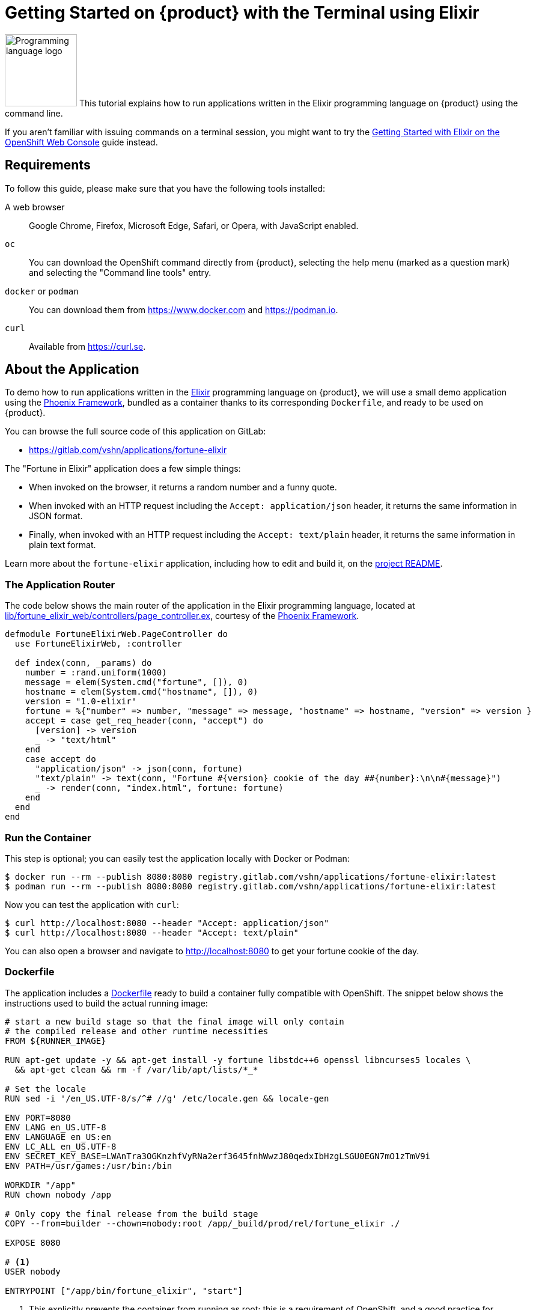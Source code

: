 = Getting Started on {product} with the Terminal using Elixir

image:logos/elixir.svg[role="related thumb right",alt="Programming language logo",width=120,height=120] This tutorial explains how to run applications written in the Elixir programming language on {product} using the command line.

If you aren't familiar with issuing commands on a terminal session, you might want to try the xref:tutorials/getting-started/elixir-web.adoc[Getting Started with Elixir on the OpenShift Web Console] guide instead.

== Requirements

To follow this guide, please make sure that you have the following tools installed:

A web browser:: Google Chrome, Firefox, Microsoft Edge, Safari, or Opera, with JavaScript enabled.

`oc`:: You can download the OpenShift command directly from {product}, selecting the help menu (marked as a question mark) and selecting the "Command line tools" entry.

`docker` or `podman`:: You can download them from https://www.docker.com and https://podman.io.

`curl`:: Available from https://curl.se.

== About the Application

To demo how to run applications written in the https://elixir-lang.org/[Elixir] programming language on {product}, we will use a small demo application using the https://phoenixframework.org/[Phoenix Framework], bundled as a container thanks to its corresponding `Dockerfile`, and ready to be used on {product}.

You can browse the full source code of this application on GitLab:

* https://gitlab.com/vshn/applications/fortune-elixir

The "Fortune in Elixir" application does a few simple things:

* When invoked on the browser, it returns a random number and a funny quote.
* When invoked with an HTTP request including the `Accept: application/json` header, it returns the same information in JSON format.
* Finally, when invoked with an HTTP request including the `Accept: text/plain` header, it returns the same information in plain text format.

Learn more about the `fortune-elixir` application, including how to edit and build it, on the https://gitlab.com/vshn/applications/fortune-elixir/-/blob/master/README.adoc[project README].

=== The Application Router

The code below shows the main router of the application in the Elixir programming language, located at https://gitlab.com/vshn/applications/fortune-elixir/-/blob/master/lib/fortune_elixir_web/controllers/page_controller.ex[lib/fortune_elixir_web/controllers/page_controller.ex], courtesy of the https://phoenixframework.org/[Phoenix Framework].

[source,elixir,indent=0]
--
defmodule FortuneElixirWeb.PageController do
  use FortuneElixirWeb, :controller

  def index(conn, _params) do
    number = :rand.uniform(1000)
    message = elem(System.cmd("fortune", []), 0)
    hostname = elem(System.cmd("hostname", []), 0)
    version = "1.0-elixir"
    fortune = %{"number" => number, "message" => message, "hostname" => hostname, "version" => version }
    accept = case get_req_header(conn, "accept") do
      [version] -> version
      _ -> "text/html"
    end
    case accept do
      "application/json" -> json(conn, fortune)
      "text/plain" -> text(conn, "Fortune #{version} cookie of the day ##{number}:\n\n#{message}")
      _ -> render(conn, "index.html", fortune: fortune)
    end
  end
end
--

=== Run the Container

This step is optional; you can easily test the application locally with Docker or Podman:

[source,shell]
--
$ docker run --rm --publish 8080:8080 registry.gitlab.com/vshn/applications/fortune-elixir:latest
$ podman run --rm --publish 8080:8080 registry.gitlab.com/vshn/applications/fortune-elixir:latest
--

Now you can test the application with `curl`:

[source,shell]
--
$ curl http://localhost:8080 --header "Accept: application/json"
$ curl http://localhost:8080 --header "Accept: text/plain"
--

You can also open a browser and navigate to http://localhost:8080 to get your fortune cookie of the day.

=== Dockerfile

The application includes a https://gitlab.com/vshn/applications/fortune-elixir/-/blob/master/Dockerfile[Dockerfile] ready to build a container fully compatible with OpenShift. The snippet below shows the instructions used to build the actual running image:

[source,dockerfile,indent=0]
--
# start a new build stage so that the final image will only contain
# the compiled release and other runtime necessities
FROM ${RUNNER_IMAGE}

RUN apt-get update -y && apt-get install -y fortune libstdc++6 openssl libncurses5 locales \
  && apt-get clean && rm -f /var/lib/apt/lists/*_*

# Set the locale
RUN sed -i '/en_US.UTF-8/s/^# //g' /etc/locale.gen && locale-gen

ENV PORT=8080
ENV LANG en_US.UTF-8
ENV LANGUAGE en_US:en
ENV LC_ALL en_US.UTF-8
ENV SECRET_KEY_BASE=LWAnTra3OGKnzhfVyRNa2erf3645fnhWwzJ80qedxIbHzgLSGU0EGN7mO1zTmV9i
ENV PATH=/usr/games:/usr/bin:/bin

WORKDIR "/app"
RUN chown nobody /app

# Only copy the final release from the build stage
COPY --from=builder --chown=nobody:root /app/_build/prod/rel/fortune_elixir ./

EXPOSE 8080

# <1>
USER nobody

ENTRYPOINT ["/app/bin/fortune_elixir", "start"]
--
<1> This explicitly prevents the container from running as root; this is a requirement of OpenShift, and a good practice for images in general.

You can use the `Dockerfile` above to build your own copy of the container, which you can then push to the registry of your choice:

[source,shell]
--
$ git clone https://gitlab.com/vshn/applications/fortune-elixir.git
$ cd fortune-elixir
$ docker build -t fortune-elixir .
$ podman build -t fortune-elixir .
--

== Step 1: Create a Project

Follow these steps to login to {product} on your terminal, create a project, and to deploy the application:

. Login to the {product} console with your web browser.
. Click on your user name on the top right and select "Copy login command"
. Click "Display token" and copy the login command shown in "Log in with this token"
. Paste the `oc login` command on the terminal:
+
[source,shell]
--
$ oc login --token=sha256~_xxxxxx_xxxxxxxxxxxxxxxxxxxxxx-xxxxxxxxxx-X --server=https://api.[YOUR_PREFERRED_ZONE].appuio.cloud:6443
$ oc projects
You aren't a member of any projects. You can request a project to be created with the 'new-project' command.
--

. Create a new project called "fortune-elixir"
+
[source,shell]
--
$ oc new-project fortune-elixir
Now using project "fortune-elixir" on server "https://api.[YOUR_PREFERRED_ZONE].appuio.cloud:6443".

You can add applications to this project with the 'new-app' command. For example, try:

    oc new-app rails-postgresql-example

to build a new example application in Ruby. Or use kubectl to deploy a simple Kubernetes application:

    kubectl create deployment hello-node --image=k8s.gcr.io/serve_hostname
--

. To deploy the application we will use a standard Kubernetes `Deployment` object. Save the following YAML in a file called `deployment.yaml`:
+
[source,yaml]
----
apiVersion: apps/v1
kind: Deployment
metadata:
  name: fortune-elixir
  namespace: fortune-elixir # <1>
  labels:
    app: fortune-elixir
spec:
  template:
    spec:
      imagePullSecrets:
      - name: gitlab-pull-secret
      containers:
      - image: registry.gitlab.com/vshn/applications/fortune-elixir:latest
        imagePullPolicy: Always
        name: fortune-container
        ports:
        - containerPort: 8080
    metadata:
      labels:
        app: fortune-elixir
  selector:
    matchLabels:
      app: fortune-elixir
  strategy:
    type: Recreate
---
apiVersion: v1
kind: Service
metadata:
  name: fortune-elixir
  namespace: fortune-elixir # <1>
  labels:
    app: fortune-elixir
spec:
  ports:
    - port: 8080
      targetPort: 8080
  selector:
    app: fortune-elixir
  type: ClusterIP
----
<1> Make sure this annotation matches exactly the name of your project: `fortune-elixir`

. Then apply the deployment to your {product} project and wait until your pod appears with the status "Running":
+
[source,shell]
--
$ oc -n fortune-elixir apply -f deployment.yaml
deployment.apps/fortune-elixir created
service/fortune-elixir created
$ oc -n fortune-elixir get pods --watch
NAME                         READY   STATUS    RESTARTS   AGE
fortune-elixir-6fbd5484cf-k47gt   1/1     Running   0          11s
--

== Step 2: Publish your Application

At the moment your container is running but it's not available from the Internet. To be able to access our application, we must create an `Ingress` object.

. Create another file called `ingress.yaml` with the following contents, customizing the parts marked as `[YOUR_APP_NAME]` and `[YOUR_PREFERRED_ZONE]` to your liking:
+
[source,yaml]
--
apiVersion: networking.k8s.io/v1
kind: Ingress
metadata:
  annotations:
    cert-manager.io/cluster-issuer: letsencrypt-production
  name: fortune-elixir-ingress
  namespace: fortune-elixir # <1>
spec:
  rules:
  - host: [YOUR_APP_NAME].apps.[YOUR_PREFERRED_ZONE].appuio.cloud # <2>
    http:
      paths:
      - pathType: Prefix
        path: /
        backend:
          service:
            name: fortune-elixir
            port:
              number: 8080
  tls:
  - hosts:
    - [YOUR_APP_NAME].apps.[YOUR_PREFERRED_ZONE].appuio.cloud
    secretName: fortune-elixir-cert
--
<1> Make sure this annotation matches exactly the name of your project: `fortune-elixir`
<2> Replace the placeholders `YOUR_APP_NAME` and `YOUR_PREFERRED_ZONE` with valid values.

. Apply the ingress object to your {product} project and wait until you route shows as available.
+
[source,shell]
--
$ oc -n fortune-elixir apply -f ingress.yaml
ingress.networking.k8s.io/fortune-elixir-ingress created
$ oc -n fortune-elixir get routes --watch
NAME                      HOST/PORT                                         PATH   SERVICES    PORT    TERMINATION     WILDCARD
fortune-elixir-ingress-4pk2j   fortune-elixir.apps.[YOUR_PREFERRED_ZONE].appuio.cloud   /      fortune-elixir   <all>   edge/Redirect   None
--

. After a few seconds, you should be able to get your daily fortune message using `curl`!
+
[source,shell]
--
$ curl https://[YOUR_APP_NAME].apps.[YOUR_PREFERRED_ZONE].appuio.cloud --header "Accept: text/plain"
$ curl https://[YOUR_APP_NAME].apps.[YOUR_PREFERRED_ZONE].appuio.cloud --header "Accept: application/json"
--

== Step 3: There's no Step 3!

The "Fortune in  Elixir" application is now running on {product}. Congratulations!

What's next? To run your own application written in Elixir or using the Phoenix Framework on {product}, follow these steps:

* Containerize the application making sure it's compatible with {product}. The `Dockerfile` above can serve as a starting point.
* Enhance the deployment for your application with liveness and health probes, or better yet, create a https://helm.sh/[Helm] chart.
* Configure your CI/CD system to automatically deploy your application to your cluster.

Finally, when you're done testing the fortune application, delete the `fortune-elixir` project with the following command:
+
[source,shell]
--
$ oc delete project fortune-elixir
--